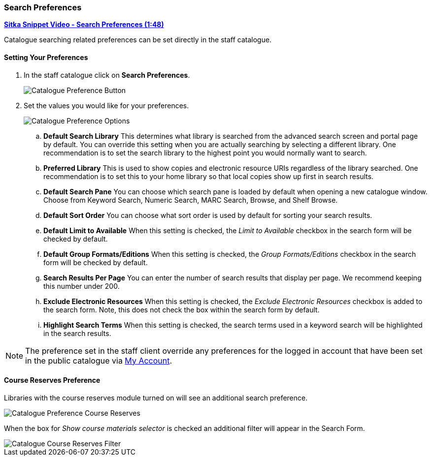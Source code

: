 Search Preferences
~~~~~~~~~~~~~~~~~~

https://youtu.be/wl2oSwF0Zx4[*Sitka Snippet Video - Search Preferences (1:48)*]

Catalogue searching related preferences can be set directly in the staff catalogue.

Setting Your Preferences
^^^^^^^^^^^^^^^^^^^^^^^^

. In the staff catalogue click on *Search Preferences*.
+
image::images/staffcat/search-preferences-1.png[Catalogue Preference Button]
+
. Set the values you would like for your preferences.
+
image::images/staffcat/search-preferences-2.png[Catalogue Preference Options]
+
.. *Default Search Library* This determines what library is searched from the advanced search screen 
and portal page by default. You can override this setting when you are actually searching by selecting a 
different library. One recommendation is to set the search library to the highest point you would 
normally want to search.
.. *Preferred Library* This is used to show copies and electronic resource URIs regardless of the library 
searched. One recommendation is to set this to your home library so that local copies show up first 
in search results.
.. *Default Search Pane*  You can choose which search pane is loaded by default when 
opening a new catalogue window.  Choose from Keyword Search, Numeric Search, MARC Search, Browse, and Shelf Browse.
.. *Default Sort Order* You can choose what sort order is used by default for sorting your search
results.
.. *Default Limit to Available* When this setting is checked, the _Limit to Available_ checkbox 
in the search form will be checked by default. 
.. *Default Group Formats/Editions* When this setting is checked, the _Group Formats/Editions_ 
checkbox in the search form will be checked by default. 
.. *Search Results Per Page* You can enter the number of search results that display per page.  
We recommend keeping this number under 200. 
.. *Exclude Electronic Resources* When this setting is checked, the _Exclude Electronic Resources_
 checkbox is added to the search form. Note, this does not check the box within the search form by default.
.. *Highlight Search Terms* When this setting is checked, the search terms used in a keyword search
will be highlighted in the search results.

[NOTE]
======
The preference set in the staff client override any preferences for the logged in account that 
have been set in the public catalogue via xref:_search_and_history_preferences[My Account].
======

Course Reserves Preference
^^^^^^^^^^^^^^^^^^^^^^^^^^

Libraries with the course reserves module turned on will see an additional search preference.

image::images/staffcat/search-preferences-3.png[Catalogue Preference Course Reserves]

When the box for _Show course materials selector_ is checked an additional filter will appear in the
Search Form. 

image::images/staffcat/search-preferences-4.png[Catalogue Course Reserves Filter]

